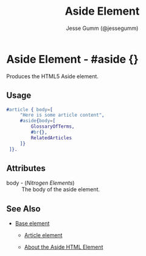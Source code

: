 # vim: sw=3 ts=3 ft=org

#+TITLE: Aside Element
#+STYLE: <LINK href='../stylesheet.css' rel='stylesheet' type='text/css' />
#+AUTHOR: Jesse Gumm (@jessegumm)
#+OPTIONS:   H:2 num:1 toc:1 \n:nil @:t ::t |:t ^:t -:t f:t *:t <:t
#+EMAIL: 
#+TEXT: [[http://nitrogenproject.com][Home]] | [[file:../index.org][Getting Started]] | [[file:../api.org][API]] | [[file:../elements.org][*Elements*]] | [[file:../actions.org][Actions]] | [[file:../validators.org][Validators]] | [[file:../handlers.org][Handlers]] | [[file:../config.org][Configuration Options]] | [[file:../plugins.org][Plugins]] | [[file:../about.org][About]]

* Aside Element - #aside {}

  Produces the HTML5 Aside element.

** Usage

#+BEGIN_SRC erlang
   #article { body=[
		"Here is some article content",
		#aside{body=[
			GlossaryOfTerms,
			#br{},
			RelatedArticles
		]}
	]}.
#+END_SRC

** Attributes

   + body - (/Nitrogen Elements/) :: The body of the aside element.

** See Also

   + [[./base.html][Base element]]

	+ [[./article.org][Article element]]
	
	+ [[http://html5doctor.com/aside-revisited/][About the Aside HTML Element]]
